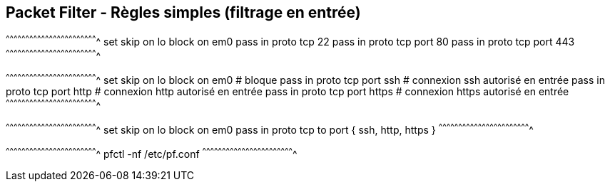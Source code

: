 == Packet Filter - Règles simples (filtrage en entrée)

[txt]
^^^^^^^^^^^^^^^^^^^^^^^^^^^^^^^^^^^^^^^^^^^^^^^^^^^^^^^^^^^^^^^^^^^^^^
set skip on lo
block on em0
pass in proto tcp 22
pass in proto tcp port 80
pass in proto tcp port 443
^^^^^^^^^^^^^^^^^^^^^^^^^^^^^^^^^^^^^^^^^^^^^^^^^^^^^^^^^^^^^^^^^^^^^^

[txt]
^^^^^^^^^^^^^^^^^^^^^^^^^^^^^^^^^^^^^^^^^^^^^^^^^^^^^^^^^^^^^^^^^^^^^^
set skip on lo
block on em0                 # bloque
pass in proto tcp port ssh   # connexion ssh autorisé en entrée
pass in proto tcp port http  # connexion http autorisé en entrée
pass in proto tcp port https # connexion https autorisé en entrée
^^^^^^^^^^^^^^^^^^^^^^^^^^^^^^^^^^^^^^^^^^^^^^^^^^^^^^^^^^^^^^^^^^^^^^

[txt]
^^^^^^^^^^^^^^^^^^^^^^^^^^^^^^^^^^^^^^^^^^^^^^^^^^^^^^^^^^^^^^^^^^^^^^
set skip on lo
block on em0
pass in proto tcp to port { ssh, http, https }
^^^^^^^^^^^^^^^^^^^^^^^^^^^^^^^^^^^^^^^^^^^^^^^^^^^^^^^^^^^^^^^^^^^^^^

[sh]
^^^^^^^^^^^^^^^^^^^^^^^^^^^^^^^^^^^^^^^^^^^^^^^^^^^^^^^^^^^^^^^^^^^^^^
pfctl -nf /etc/pf.conf
^^^^^^^^^^^^^^^^^^^^^^^^^^^^^^^^^^^^^^^^^^^^^^^^^^^^^^^^^^^^^^^^^^^^^^

